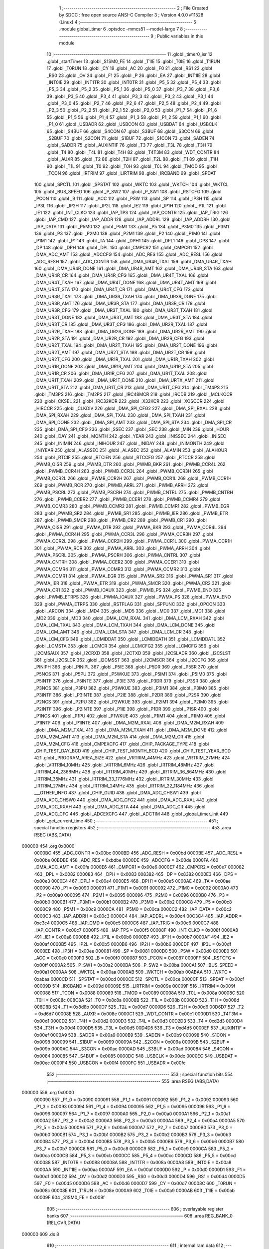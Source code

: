                                       1 ;--------------------------------------------------------
                                      2 ; File Created by SDCC : free open source ANSI-C Compiler
                                      3 ; Version 4.0.0 #11528 (Linux)
                                      4 ;--------------------------------------------------------
                                      5 	.module global_timer
                                      6 	.optsdcc -mmcs51 --model-large
                                      7 	
                                      8 ;--------------------------------------------------------
                                      9 ; Public variables in this module
                                     10 ;--------------------------------------------------------
                                     11 	.globl _timer0_isr
                                     12 	.globl _startTimer
                                     13 	.globl _S1SM0_FE
                                     14 	.globl _T1IE
                                     15 	.globl _T0IE
                                     16 	.globl _T1RUN
                                     17 	.globl _T0RUN
                                     18 	.globl _CY
                                     19 	.globl _AC
                                     20 	.globl _F0
                                     21 	.globl _RS1
                                     22 	.globl _RS0
                                     23 	.globl _OV
                                     24 	.globl _F1
                                     25 	.globl _P
                                     26 	.globl _EA
                                     27 	.globl _INT1IE
                                     28 	.globl _INT0IE
                                     29 	.globl _INT1TR
                                     30 	.globl _INT0TR
                                     31 	.globl _P5_5
                                     32 	.globl _P5_4
                                     33 	.globl _P5_3
                                     34 	.globl _P5_2
                                     35 	.globl _P5_1
                                     36 	.globl _P5_0
                                     37 	.globl _P3_7
                                     38 	.globl _P3_6
                                     39 	.globl _P3_5
                                     40 	.globl _P3_4
                                     41 	.globl _P3_3
                                     42 	.globl _P3_2
                                     43 	.globl _P3_1
                                     44 	.globl _P3_0
                                     45 	.globl _P2_7
                                     46 	.globl _P2_6
                                     47 	.globl _P2_5
                                     48 	.globl _P2_4
                                     49 	.globl _P2_3
                                     50 	.globl _P2_2
                                     51 	.globl _P2_1
                                     52 	.globl _P2_0
                                     53 	.globl _P1_7
                                     54 	.globl _P1_6
                                     55 	.globl _P1_5
                                     56 	.globl _P1_4
                                     57 	.globl _P1_3
                                     58 	.globl _P1_2
                                     59 	.globl _P1_1
                                     60 	.globl _P1_0
                                     61 	.globl _USBADR
                                     62 	.globl _USBCON
                                     63 	.globl _USBDAT
                                     64 	.globl _USBCLK
                                     65 	.globl _S4BUF
                                     66 	.globl _S4CON
                                     67 	.globl _S3BUF
                                     68 	.globl _S3CON
                                     69 	.globl _S2BUF
                                     70 	.globl _S2CON
                                     71 	.globl _S1BUF
                                     72 	.globl _S1CON
                                     73 	.globl _SADEN
                                     74 	.globl _SADDR
                                     75 	.globl _AUXINTIF
                                     76 	.globl _T3
                                     77 	.globl _T3L
                                     78 	.globl _T3H
                                     79 	.globl _T4
                                     80 	.globl _T4L
                                     81 	.globl _T4H
                                     82 	.globl _T4T3M
                                     83 	.globl _WDT_CONTR
                                     84 	.globl _AUXR
                                     85 	.globl _T2
                                     86 	.globl _T2H
                                     87 	.globl _T2L
                                     88 	.globl _T1
                                     89 	.globl _T1H
                                     90 	.globl _T1L
                                     91 	.globl _T0
                                     92 	.globl _T0H
                                     93 	.globl _T0L
                                     94 	.globl _TMOD
                                     95 	.globl _TCON
                                     96 	.globl _IRTRIM
                                     97 	.globl _LIRTRIM
                                     98 	.globl _IRCBAND
                                     99 	.globl _SPDAT
                                    100 	.globl _SPCTL
                                    101 	.globl _SPSTAT
                                    102 	.globl _WKTC
                                    103 	.globl _WKTCH
                                    104 	.globl _WKTCL
                                    105 	.globl _BUS_SPEED
                                    106 	.globl _P_SW2
                                    107 	.globl _P_SW1
                                    108 	.globl _RSTCFG
                                    109 	.globl _PCON
                                    110 	.globl _B
                                    111 	.globl _ACC
                                    112 	.globl _PSW
                                    113 	.globl _SP
                                    114 	.globl _IP3H
                                    115 	.globl _IP3L
                                    116 	.globl _IP2H
                                    117 	.globl _IP2L
                                    118 	.globl _IE2
                                    119 	.globl _IP1H
                                    120 	.globl _IP1L
                                    121 	.globl _IE1
                                    122 	.globl _INT_CLKO
                                    123 	.globl _IAP_TPS
                                    124 	.globl _IAP_CONTR
                                    125 	.globl _IAP_TRIG
                                    126 	.globl _IAP_CMD
                                    127 	.globl _IAP_ADDR
                                    128 	.globl _IAP_ADDRL
                                    129 	.globl _IAP_ADDRH
                                    130 	.globl _IAP_DATA
                                    131 	.globl _P5M0
                                    132 	.globl _P5M1
                                    133 	.globl _P5
                                    134 	.globl _P3M0
                                    135 	.globl _P3M1
                                    136 	.globl _P3
                                    137 	.globl _P2M0
                                    138 	.globl _P2M1
                                    139 	.globl _P2
                                    140 	.globl _P1M0
                                    141 	.globl _P1M1
                                    142 	.globl _P1
                                    143 	.globl _TA
                                    144 	.globl _DPH1
                                    145 	.globl _DPL1
                                    146 	.globl _DPS
                                    147 	.globl _DP
                                    148 	.globl _DPH
                                    149 	.globl _DPL
                                    150 	.globl _CMPCR2
                                    151 	.globl _CMPCR1
                                    152 	.globl _DMA_ADC_AMT
                                    153 	.globl _ADCCFG
                                    154 	.globl _ADC_RES
                                    155 	.globl _ADC_RESL
                                    156 	.globl _ADC_RESH
                                    157 	.globl _ADC_CONTR
                                    158 	.globl _DMA_UR4R_TXAL
                                    159 	.globl _DMA_UR4R_TXAH
                                    160 	.globl _DMA_UR4R_DONE
                                    161 	.globl _DMA_UR4R_AMT
                                    162 	.globl _DMA_UR4R_STA
                                    163 	.globl _DMA_UR4R_CR
                                    164 	.globl _DMA_UR4R_CFG
                                    165 	.globl _DMA_UR4T_TXAL
                                    166 	.globl _DMA_UR4T_TXAH
                                    167 	.globl _DMA_UR4T_DONE
                                    168 	.globl _DMA_UR4T_AMT
                                    169 	.globl _DMA_UR4T_STA
                                    170 	.globl _DMA_UR4T_CR
                                    171 	.globl _DMA_UR4T_CFG
                                    172 	.globl _DMA_UR3R_TXAL
                                    173 	.globl _DMA_UR3R_TXAH
                                    174 	.globl _DMA_UR3R_DONE
                                    175 	.globl _DMA_UR3R_AMT
                                    176 	.globl _DMA_UR3R_STA
                                    177 	.globl _DMA_UR3R_CR
                                    178 	.globl _DMA_UR3R_CFG
                                    179 	.globl _DMA_UR3T_TXAL
                                    180 	.globl _DMA_UR3T_TXAH
                                    181 	.globl _DMA_UR3T_DONE
                                    182 	.globl _DMA_UR3T_AMT
                                    183 	.globl _DMA_UR3T_STA
                                    184 	.globl _DMA_UR3T_CR
                                    185 	.globl _DMA_UR3T_CFG
                                    186 	.globl _DMA_UR2R_TXAL
                                    187 	.globl _DMA_UR2R_TXAH
                                    188 	.globl _DMA_UR2R_DONE
                                    189 	.globl _DMA_UR2R_AMT
                                    190 	.globl _DMA_UR2R_STA
                                    191 	.globl _DMA_UR2R_CR
                                    192 	.globl _DMA_UR2R_CFG
                                    193 	.globl _DMA_UR2T_TXAL
                                    194 	.globl _DMA_UR2T_TXAH
                                    195 	.globl _DMA_UR2T_DONE
                                    196 	.globl _DMA_UR2T_AMT
                                    197 	.globl _DMA_UR2T_STA
                                    198 	.globl _DMA_UR2T_CR
                                    199 	.globl _DMA_UR2T_CFG
                                    200 	.globl _DMA_UR1R_TXAL
                                    201 	.globl _DMA_UR1R_TXAH
                                    202 	.globl _DMA_UR1R_DONE
                                    203 	.globl _DMA_UR1R_AMT
                                    204 	.globl _DMA_UR1R_STA
                                    205 	.globl _DMA_UR1R_CR
                                    206 	.globl _DMA_UR1R_CFG
                                    207 	.globl _DMA_UR1T_TXAL
                                    208 	.globl _DMA_UR1T_TXAH
                                    209 	.globl _DMA_UR1T_DONE
                                    210 	.globl _DMA_URTX_AMT
                                    211 	.globl _DMA_UR1T_STA
                                    212 	.globl _DMA_UR1T_CR
                                    213 	.globl _DMA_UR1T_CFG
                                    214 	.globl _TM4PS
                                    215 	.globl _TM3PS
                                    216 	.globl _TM2PS
                                    217 	.globl _IRC48MCR
                                    218 	.globl _IRCDB
                                    219 	.globl _MCLKOCR
                                    220 	.globl _CKSEL
                                    221 	.globl _IRC32KCR
                                    222 	.globl _X32KCR
                                    223 	.globl _XOSCCR
                                    224 	.globl _HIRCCR
                                    225 	.globl _CLKDIV
                                    226 	.globl _DMA_SPI_CFG2
                                    227 	.globl _DMA_SPI_RXAL
                                    228 	.globl _DMA_SPI_RXAH
                                    229 	.globl _DMA_SPI_TXAL
                                    230 	.globl _DMA_SPI_TXAH
                                    231 	.globl _DMA_SPI_DONE
                                    232 	.globl _DMA_SPI_AMT
                                    233 	.globl _DMA_SPI_STA
                                    234 	.globl _DMA_SPI_CR
                                    235 	.globl _DMA_SPI_CFG
                                    236 	.globl _SSEC
                                    237 	.globl _SEC
                                    238 	.globl _MIN
                                    239 	.globl _HOUR
                                    240 	.globl _DAY
                                    241 	.globl _MONTH
                                    242 	.globl _YEAR
                                    243 	.globl _INISSEC
                                    244 	.globl _INISEC
                                    245 	.globl _INIMIN
                                    246 	.globl _INIHOUR
                                    247 	.globl _INIDAY
                                    248 	.globl _INIMONTH
                                    249 	.globl _INIYEAR
                                    250 	.globl _ALASSEC
                                    251 	.globl _ALASEC
                                    252 	.globl _ALAMIN
                                    253 	.globl _ALAHOUR
                                    254 	.globl _RTCIF
                                    255 	.globl _RTCIEN
                                    256 	.globl _RTCCFG
                                    257 	.globl _RTCCR
                                    258 	.globl _PWMB_OISR
                                    259 	.globl _PWMB_DTR
                                    260 	.globl _PWMB_BKR
                                    261 	.globl _PWMB_CCR4L
                                    262 	.globl _PWMB_CCR4H
                                    263 	.globl _PWMB_CCR3L
                                    264 	.globl _PWMB_CCR3H
                                    265 	.globl _PWMB_CCR2L
                                    266 	.globl _PWMB_CCR2H
                                    267 	.globl _PWMB_CCR1L
                                    268 	.globl _PWMB_CCR1H
                                    269 	.globl _PWMB_RCR
                                    270 	.globl _PWMB_ARRL
                                    271 	.globl _PWMB_ARRH
                                    272 	.globl _PWMB_PSCRL
                                    273 	.globl _PWMB_PSCRH
                                    274 	.globl _PWMB_CNTRL
                                    275 	.globl _PWMB_CNTRH
                                    276 	.globl _PWMB_CCER2
                                    277 	.globl _PWMB_CCER1
                                    278 	.globl _PWMB_CCMR4
                                    279 	.globl _PWMB_CCMR3
                                    280 	.globl _PWMB_CCMR2
                                    281 	.globl _PWMB_CCMR1
                                    282 	.globl _PWMB_EGR
                                    283 	.globl _PWMB_SR2
                                    284 	.globl _PWMB_SR1
                                    285 	.globl _PWMB_IER
                                    286 	.globl _PWMB_ETR
                                    287 	.globl _PWMB_SMCR
                                    288 	.globl _PWMB_CR2
                                    289 	.globl _PWMB_CR1
                                    290 	.globl _PWMA_OISR
                                    291 	.globl _PWMA_DTR
                                    292 	.globl _PWMA_BKR
                                    293 	.globl _PWMA_CCR4L
                                    294 	.globl _PWMA_CCR4H
                                    295 	.globl _PWMA_CCR3L
                                    296 	.globl _PWMA_CCR3H
                                    297 	.globl _PWMA_CCR2L
                                    298 	.globl _PWMA_CCR2H
                                    299 	.globl _PWMA_CCR1L
                                    300 	.globl _PWMA_CCR1H
                                    301 	.globl _PWMA_RCR
                                    302 	.globl _PWMA_ARRL
                                    303 	.globl _PWMA_ARRH
                                    304 	.globl _PWMA_PSCRL
                                    305 	.globl _PWMA_PSCRH
                                    306 	.globl _PWMA_CNTRL
                                    307 	.globl _PWMA_CNTRH
                                    308 	.globl _PWMA_CCER2
                                    309 	.globl _PWMA_CCER1
                                    310 	.globl _PWMA_CCMR4
                                    311 	.globl _PWMA_CCMR3
                                    312 	.globl _PWMA_CCMR2
                                    313 	.globl _PWMA_CCMR1
                                    314 	.globl _PWMA_EGR
                                    315 	.globl _PWMA_SR2
                                    316 	.globl _PWMA_SR1
                                    317 	.globl _PWMA_IER
                                    318 	.globl _PWMA_ETR
                                    319 	.globl _PWMA_SMCR
                                    320 	.globl _PWMA_CR2
                                    321 	.globl _PWMA_CR1
                                    322 	.globl _PWMB_IOAUX
                                    323 	.globl _PWMB_PS
                                    324 	.globl _PWMB_ENO
                                    325 	.globl _PWMB_ETRPS
                                    326 	.globl _PWMA_IOAUX
                                    327 	.globl _PWMA_PS
                                    328 	.globl _PWMA_ENO
                                    329 	.globl _PWMA_ETRPS
                                    330 	.globl _RSTFLAG
                                    331 	.globl _SPFUNC
                                    332 	.globl _OPCON
                                    333 	.globl _ARCON
                                    334 	.globl _MD4
                                    335 	.globl _MD5
                                    336 	.globl _MD0
                                    337 	.globl _MD1
                                    338 	.globl _MD2
                                    339 	.globl _MD3
                                    340 	.globl _DMA_LCM_RXAL
                                    341 	.globl _DMA_LCM_RXAH
                                    342 	.globl _DMA_LCM_TXAL
                                    343 	.globl _DMA_LCM_TXAH
                                    344 	.globl _DMA_LCM_DONE
                                    345 	.globl _DMA_LCM_AMT
                                    346 	.globl _DMA_LCM_STA
                                    347 	.globl _DMA_LCM_CR
                                    348 	.globl _DMA_LCM_CFG
                                    349 	.globl _LCMIDDAT
                                    350 	.globl _LCMIDDATH
                                    351 	.globl _LCMIDDATL
                                    352 	.globl _LCMSTA
                                    353 	.globl _LCMCR
                                    354 	.globl _LCMCFG2
                                    355 	.globl _LCMCFG
                                    356 	.globl _I2CMSAUX
                                    357 	.globl _I2CRXD
                                    358 	.globl _I2CTXD
                                    359 	.globl _I2CSLADR
                                    360 	.globl _I2CSLST
                                    361 	.globl _I2CSLCR
                                    362 	.globl _I2CMSST
                                    363 	.globl _I2CMSCR
                                    364 	.globl _I2CCFG
                                    365 	.globl _PINIPH
                                    366 	.globl _PINIPL
                                    367 	.globl _P5IE
                                    368 	.globl _P5DR
                                    369 	.globl _P5SR
                                    370 	.globl _P5NCS
                                    371 	.globl _P5PU
                                    372 	.globl _P5WKUE
                                    373 	.globl _P5IM1
                                    374 	.globl _P5IM0
                                    375 	.globl _P5INTF
                                    376 	.globl _P5INTE
                                    377 	.globl _P3IE
                                    378 	.globl _P3DR
                                    379 	.globl _P3SR
                                    380 	.globl _P3NCS
                                    381 	.globl _P3PU
                                    382 	.globl _P3WKUE
                                    383 	.globl _P3IM1
                                    384 	.globl _P3IM0
                                    385 	.globl _P3INTF
                                    386 	.globl _P3INTE
                                    387 	.globl _P2IE
                                    388 	.globl _P2DR
                                    389 	.globl _P2SR
                                    390 	.globl _P2NCS
                                    391 	.globl _P2PU
                                    392 	.globl _P2WKUE
                                    393 	.globl _P2IM1
                                    394 	.globl _P2IM0
                                    395 	.globl _P2INTF
                                    396 	.globl _P2INTE
                                    397 	.globl _P1IE
                                    398 	.globl _P1DR
                                    399 	.globl _P1SR
                                    400 	.globl _P1NCS
                                    401 	.globl _P1PU
                                    402 	.globl _P1WKUE
                                    403 	.globl _P1IM1
                                    404 	.globl _P1IM0
                                    405 	.globl _P1INTF
                                    406 	.globl _P1INTE
                                    407 	.globl _DMA_M2M_RXAL
                                    408 	.globl _DMA_M2M_RXAH
                                    409 	.globl _DMA_M2M_TXAL
                                    410 	.globl _DMA_M2M_TXAH
                                    411 	.globl _DMA_M2M_DONE
                                    412 	.globl _DMA_M2M_AMT
                                    413 	.globl _DMA_M2M_STA
                                    414 	.globl _DMA_M2M_CR
                                    415 	.globl _DMA_M2M_CFG
                                    416 	.globl _CMPEXCFG
                                    417 	.globl _CHIP_PACKAGE_TYPE
                                    418 	.globl _CHIP_TEST_DAY_BCD
                                    419 	.globl _CHIP_TEST_MONTH_BCD
                                    420 	.globl _CHIP_TEST_YEAR_BCD
                                    421 	.globl _PROGRAM_AREA_SIZE
                                    422 	.globl _VRTRIM_44MHz
                                    423 	.globl _VRTRIM_27MHz
                                    424 	.globl _VRTRIM_10MHz
                                    425 	.globl _VRTRIM_6MHz
                                    426 	.globl _IRTRIM_48MHz
                                    427 	.globl _IRTRIM_44_2368MHz
                                    428 	.globl _IRTRIM_40MHz
                                    429 	.globl _IRTRIM_36_864MHz
                                    430 	.globl _IRTRIM_35MHz
                                    431 	.globl _IRTRIM_33_1776MHz
                                    432 	.globl _IRTRIM_30MHz
                                    433 	.globl _IRTRIM_27MHz
                                    434 	.globl _IRTRIM_24MHz
                                    435 	.globl _IRTRIM_22_1184MHz
                                    436 	.globl ___OTHER_INFO
                                    437 	.globl _CHIP_GUID
                                    438 	.globl _DMA_ADC_CHSW1
                                    439 	.globl _DMA_ADC_CHSW0
                                    440 	.globl _DMA_ADC_CFG2
                                    441 	.globl _DMA_ADC_RXAL
                                    442 	.globl _DMA_ADC_RXAH
                                    443 	.globl _DMA_ADC_STA
                                    444 	.globl _DMA_ADC_CR
                                    445 	.globl _DMA_ADC_CFG
                                    446 	.globl _ADCEXCFG
                                    447 	.globl _ADCTIM
                                    448 	.globl _global_timer_init
                                    449 	.globl _get_current_time
                                    450 ;--------------------------------------------------------
                                    451 ; special function registers
                                    452 ;--------------------------------------------------------
                                    453 	.area RSEG    (ABS,DATA)
      000000                        454 	.org 0x0000
                           0000BC   455 _ADC_CONTR	=	0x00bc
                           0000BD   456 _ADC_RESH	=	0x00bd
                           0000BE   457 _ADC_RESL	=	0x00be
                           00BDBE   458 _ADC_RES	=	0xbdbe
                           0000DE   459 _ADCCFG	=	0x00de
                           0000FA   460 _DMA_ADC_AMT	=	0x00fa
                           0000E6   461 _CMPCR1	=	0x00e6
                           0000E7   462 _CMPCR2	=	0x00e7
                           000082   463 _DPL	=	0x0082
                           000083   464 _DPH	=	0x0083
                           008382   465 _DP	=	0x8382
                           0000E3   466 _DPS	=	0x00e3
                           0000E4   467 _DPL1	=	0x00e4
                           0000E5   468 _DPH1	=	0x00e5
                           0000AE   469 _TA	=	0x00ae
                           000090   470 _P1	=	0x0090
                           000091   471 _P1M1	=	0x0091
                           000092   472 _P1M0	=	0x0092
                           0000A0   473 _P2	=	0x00a0
                           000095   474 _P2M1	=	0x0095
                           000096   475 _P2M0	=	0x0096
                           0000B0   476 _P3	=	0x00b0
                           0000B1   477 _P3M1	=	0x00b1
                           0000B2   478 _P3M0	=	0x00b2
                           0000C8   479 _P5	=	0x00c8
                           0000C9   480 _P5M1	=	0x00c9
                           0000CA   481 _P5M0	=	0x00ca
                           0000C2   482 _IAP_DATA	=	0x00c2
                           0000C3   483 _IAP_ADDRH	=	0x00c3
                           0000C4   484 _IAP_ADDRL	=	0x00c4
                           00C3C4   485 _IAP_ADDR	=	0xc3c4
                           0000C5   486 _IAP_CMD	=	0x00c5
                           0000C6   487 _IAP_TRIG	=	0x00c6
                           0000C7   488 _IAP_CONTR	=	0x00c7
                           0000F5   489 _IAP_TPS	=	0x00f5
                           00008F   490 _INT_CLKO	=	0x008f
                           0000A8   491 _IE1	=	0x00a8
                           0000B8   492 _IP1L	=	0x00b8
                           0000B7   493 _IP1H	=	0x00b7
                           0000AF   494 _IE2	=	0x00af
                           0000B5   495 _IP2L	=	0x00b5
                           0000B6   496 _IP2H	=	0x00b6
                           0000DF   497 _IP3L	=	0x00df
                           0000EE   498 _IP3H	=	0x00ee
                           000081   499 _SP	=	0x0081
                           0000D0   500 _PSW	=	0x00d0
                           0000E0   501 _ACC	=	0x00e0
                           0000F0   502 _B	=	0x00f0
                           000087   503 _PCON	=	0x0087
                           0000FF   504 _RSTCFG	=	0x00ff
                           0000A2   505 _P_SW1	=	0x00a2
                           0000BA   506 _P_SW2	=	0x00ba
                           0000A1   507 _BUS_SPEED	=	0x00a1
                           0000AA   508 _WKTCL	=	0x00aa
                           0000AB   509 _WKTCH	=	0x00ab
                           00ABAA   510 _WKTC	=	0xabaa
                           0000CD   511 _SPSTAT	=	0x00cd
                           0000CE   512 _SPCTL	=	0x00ce
                           0000CF   513 _SPDAT	=	0x00cf
                           00009D   514 _IRCBAND	=	0x009d
                           00009E   515 _LIRTRIM	=	0x009e
                           00009F   516 _IRTRIM	=	0x009f
                           000088   517 _TCON	=	0x0088
                           000089   518 _TMOD	=	0x0089
                           00008A   519 _T0L	=	0x008a
                           00008C   520 _T0H	=	0x008c
                           008C8A   521 _T0	=	0x8c8a
                           00008B   522 _T1L	=	0x008b
                           00008D   523 _T1H	=	0x008d
                           008D8B   524 _T1	=	0x8d8b
                           0000D7   525 _T2L	=	0x00d7
                           0000D6   526 _T2H	=	0x00d6
                           00D6D7   527 _T2	=	0xd6d7
                           00008E   528 _AUXR	=	0x008e
                           0000C1   529 _WDT_CONTR	=	0x00c1
                           0000D1   530 _T4T3M	=	0x00d1
                           0000D2   531 _T4H	=	0x00d2
                           0000D3   532 _T4L	=	0x00d3
                           00D2D3   533 _T4	=	0xd2d3
                           0000D4   534 _T3H	=	0x00d4
                           0000D5   535 _T3L	=	0x00d5
                           00D4D5   536 _T3	=	0xd4d5
                           0000EF   537 _AUXINTIF	=	0x00ef
                           0000A9   538 _SADDR	=	0x00a9
                           0000B9   539 _SADEN	=	0x00b9
                           000098   540 _S1CON	=	0x0098
                           000099   541 _S1BUF	=	0x0099
                           00009A   542 _S2CON	=	0x009a
                           00009B   543 _S2BUF	=	0x009b
                           0000AC   544 _S3CON	=	0x00ac
                           0000AD   545 _S3BUF	=	0x00ad
                           000084   546 _S4CON	=	0x0084
                           000085   547 _S4BUF	=	0x0085
                           0000DC   548 _USBCLK	=	0x00dc
                           0000EC   549 _USBDAT	=	0x00ec
                           0000F4   550 _USBCON	=	0x00f4
                           0000FC   551 _USBADR	=	0x00fc
                                    552 ;--------------------------------------------------------
                                    553 ; special function bits
                                    554 ;--------------------------------------------------------
                                    555 	.area RSEG    (ABS,DATA)
      000000                        556 	.org 0x0000
                           000090   557 _P1_0	=	0x0090
                           000091   558 _P1_1	=	0x0091
                           000092   559 _P1_2	=	0x0092
                           000093   560 _P1_3	=	0x0093
                           000094   561 _P1_4	=	0x0094
                           000095   562 _P1_5	=	0x0095
                           000096   563 _P1_6	=	0x0096
                           000097   564 _P1_7	=	0x0097
                           0000A0   565 _P2_0	=	0x00a0
                           0000A1   566 _P2_1	=	0x00a1
                           0000A2   567 _P2_2	=	0x00a2
                           0000A3   568 _P2_3	=	0x00a3
                           0000A4   569 _P2_4	=	0x00a4
                           0000A5   570 _P2_5	=	0x00a5
                           0000A6   571 _P2_6	=	0x00a6
                           0000A7   572 _P2_7	=	0x00a7
                           0000B0   573 _P3_0	=	0x00b0
                           0000B1   574 _P3_1	=	0x00b1
                           0000B2   575 _P3_2	=	0x00b2
                           0000B3   576 _P3_3	=	0x00b3
                           0000B4   577 _P3_4	=	0x00b4
                           0000B5   578 _P3_5	=	0x00b5
                           0000B6   579 _P3_6	=	0x00b6
                           0000B7   580 _P3_7	=	0x00b7
                           0000C8   581 _P5_0	=	0x00c8
                           0000C9   582 _P5_1	=	0x00c9
                           0000CA   583 _P5_2	=	0x00ca
                           0000CB   584 _P5_3	=	0x00cb
                           0000CC   585 _P5_4	=	0x00cc
                           0000CD   586 _P5_5	=	0x00cd
                           000088   587 _INT0TR	=	0x0088
                           00008A   588 _INT1TR	=	0x008a
                           0000A8   589 _INT0IE	=	0x00a8
                           0000AA   590 _INT1IE	=	0x00aa
                           0000AF   591 _EA	=	0x00af
                           0000D0   592 _P	=	0x00d0
                           0000D1   593 _F1	=	0x00d1
                           0000D2   594 _OV	=	0x00d2
                           0000D3   595 _RS0	=	0x00d3
                           0000D4   596 _RS1	=	0x00d4
                           0000D5   597 _F0	=	0x00d5
                           0000D6   598 _AC	=	0x00d6
                           0000D7   599 _CY	=	0x00d7
                           00008C   600 _T0RUN	=	0x008c
                           00008E   601 _T1RUN	=	0x008e
                           0000A9   602 _T0IE	=	0x00a9
                           0000AB   603 _T1IE	=	0x00ab
                           00009F   604 _S1SM0_FE	=	0x009f
                                    605 ;--------------------------------------------------------
                                    606 ; overlayable register banks
                                    607 ;--------------------------------------------------------
                                    608 	.area REG_BANK_0	(REL,OVR,DATA)
      000000                        609 	.ds 8
                                    610 ;--------------------------------------------------------
                                    611 ; internal ram data
                                    612 ;--------------------------------------------------------
                                    613 	.area DSEG    (DATA)
                                    614 ;--------------------------------------------------------
                                    615 ; overlayable items in internal ram 
                                    616 ;--------------------------------------------------------
                                    617 ;--------------------------------------------------------
                                    618 ; indirectly addressable internal ram data
                                    619 ;--------------------------------------------------------
                                    620 	.area ISEG    (DATA)
                                    621 ;--------------------------------------------------------
                                    622 ; absolute internal ram data
                                    623 ;--------------------------------------------------------
                                    624 	.area IABS    (ABS,DATA)
                                    625 	.area IABS    (ABS,DATA)
                                    626 ;--------------------------------------------------------
                                    627 ; bit data
                                    628 ;--------------------------------------------------------
                                    629 	.area BSEG    (BIT)
                                    630 ;--------------------------------------------------------
                                    631 ; paged external ram data
                                    632 ;--------------------------------------------------------
                                    633 	.area PSEG    (PAG,XDATA)
                                    634 ;--------------------------------------------------------
                                    635 ; external ram data
                                    636 ;--------------------------------------------------------
                                    637 	.area XSEG    (XDATA)
                           00FEA8   638 _ADCTIM	=	0xfea8
                           00FEAD   639 _ADCEXCFG	=	0xfead
                           00FA10   640 _DMA_ADC_CFG	=	0xfa10
                           00FA11   641 _DMA_ADC_CR	=	0xfa11
                           00FA12   642 _DMA_ADC_STA	=	0xfa12
                           00FA17   643 _DMA_ADC_RXAH	=	0xfa17
                           00FA18   644 _DMA_ADC_RXAL	=	0xfa18
                           00FA19   645 _DMA_ADC_CFG2	=	0xfa19
                           00FA1A   646 _DMA_ADC_CHSW0	=	0xfa1a
                           00FA1B   647 _DMA_ADC_CHSW1	=	0xfa1b
                           00FDE0   648 _CHIP_GUID	=	0xfde0
                           00FDE7   649 ___OTHER_INFO	=	0xfde7
                           00FDEB   650 _IRTRIM_22_1184MHz	=	0xfdeb
                           00FDEC   651 _IRTRIM_24MHz	=	0xfdec
                           00FDED   652 _IRTRIM_27MHz	=	0xfded
                           00FDEE   653 _IRTRIM_30MHz	=	0xfdee
                           00FDEF   654 _IRTRIM_33_1776MHz	=	0xfdef
                           00FDF0   655 _IRTRIM_35MHz	=	0xfdf0
                           00FDF1   656 _IRTRIM_36_864MHz	=	0xfdf1
                           00FDF2   657 _IRTRIM_40MHz	=	0xfdf2
                           00FDF3   658 _IRTRIM_44_2368MHz	=	0xfdf3
                           00FDF4   659 _IRTRIM_48MHz	=	0xfdf4
                           00FDF5   660 _VRTRIM_6MHz	=	0xfdf5
                           00FDF6   661 _VRTRIM_10MHz	=	0xfdf6
                           00FDF7   662 _VRTRIM_27MHz	=	0xfdf7
                           00FDF8   663 _VRTRIM_44MHz	=	0xfdf8
                           00FDF9   664 _PROGRAM_AREA_SIZE	=	0xfdf9
                           00FDFB   665 _CHIP_TEST_YEAR_BCD	=	0xfdfb
                           00FDFC   666 _CHIP_TEST_MONTH_BCD	=	0xfdfc
                           00FDFD   667 _CHIP_TEST_DAY_BCD	=	0xfdfd
                           00FDFE   668 _CHIP_PACKAGE_TYPE	=	0xfdfe
                           00FEAE   669 _CMPEXCFG	=	0xfeae
                           00FA00   670 _DMA_M2M_CFG	=	0xfa00
                           00FA01   671 _DMA_M2M_CR	=	0xfa01
                           00FA02   672 _DMA_M2M_STA	=	0xfa02
                           00FA03   673 _DMA_M2M_AMT	=	0xfa03
                           00FA04   674 _DMA_M2M_DONE	=	0xfa04
                           00FA05   675 _DMA_M2M_TXAH	=	0xfa05
                           00FA06   676 _DMA_M2M_TXAL	=	0xfa06
                           00FA07   677 _DMA_M2M_RXAH	=	0xfa07
                           00FA08   678 _DMA_M2M_RXAL	=	0xfa08
                           00FD01   679 _P1INTE	=	0xfd01
                           00FD11   680 _P1INTF	=	0xfd11
                           00FD21   681 _P1IM0	=	0xfd21
                           00FD31   682 _P1IM1	=	0xfd31
                           00FD41   683 _P1WKUE	=	0xfd41
                           00FE11   684 _P1PU	=	0xfe11
                           00FE19   685 _P1NCS	=	0xfe19
                           00FE21   686 _P1SR	=	0xfe21
                           00FE29   687 _P1DR	=	0xfe29
                           00FE31   688 _P1IE	=	0xfe31
                           00FD02   689 _P2INTE	=	0xfd02
                           00FD12   690 _P2INTF	=	0xfd12
                           00FD22   691 _P2IM0	=	0xfd22
                           00FD32   692 _P2IM1	=	0xfd32
                           00FD42   693 _P2WKUE	=	0xfd42
                           00FE12   694 _P2PU	=	0xfe12
                           00FE1A   695 _P2NCS	=	0xfe1a
                           00FE22   696 _P2SR	=	0xfe22
                           00FE2A   697 _P2DR	=	0xfe2a
                           00FE32   698 _P2IE	=	0xfe32
                           00FD03   699 _P3INTE	=	0xfd03
                           00FD13   700 _P3INTF	=	0xfd13
                           00FD23   701 _P3IM0	=	0xfd23
                           00FD33   702 _P3IM1	=	0xfd33
                           00FD43   703 _P3WKUE	=	0xfd43
                           00FE13   704 _P3PU	=	0xfe13
                           00FE1B   705 _P3NCS	=	0xfe1b
                           00FE23   706 _P3SR	=	0xfe23
                           00FE2B   707 _P3DR	=	0xfe2b
                           00FE33   708 _P3IE	=	0xfe33
                           00FD05   709 _P5INTE	=	0xfd05
                           00FD15   710 _P5INTF	=	0xfd15
                           00FD25   711 _P5IM0	=	0xfd25
                           00FD35   712 _P5IM1	=	0xfd35
                           00FD45   713 _P5WKUE	=	0xfd45
                           00FE15   714 _P5PU	=	0xfe15
                           00FE1D   715 _P5NCS	=	0xfe1d
                           00FE25   716 _P5SR	=	0xfe25
                           00FE2D   717 _P5DR	=	0xfe2d
                           00FE35   718 _P5IE	=	0xfe35
                           00FD60   719 _PINIPL	=	0xfd60
                           00FD61   720 _PINIPH	=	0xfd61
                           00FE80   721 _I2CCFG	=	0xfe80
                           00FE81   722 _I2CMSCR	=	0xfe81
                           00FE82   723 _I2CMSST	=	0xfe82
                           00FE83   724 _I2CSLCR	=	0xfe83
                           00FE84   725 _I2CSLST	=	0xfe84
                           00FE85   726 _I2CSLADR	=	0xfe85
                           00FE86   727 _I2CTXD	=	0xfe86
                           00FE87   728 _I2CRXD	=	0xfe87
                           00FE88   729 _I2CMSAUX	=	0xfe88
                           00FE50   730 _LCMCFG	=	0xfe50
                           00FE51   731 _LCMCFG2	=	0xfe51
                           00FE52   732 _LCMCR	=	0xfe52
                           00FE53   733 _LCMSTA	=	0xfe53
                           00FE54   734 _LCMIDDATL	=	0xfe54
                           00FE55   735 _LCMIDDATH	=	0xfe55
                           00FE54   736 _LCMIDDAT	=	0xfe54
                           00FA70   737 _DMA_LCM_CFG	=	0xfa70
                           00FA71   738 _DMA_LCM_CR	=	0xfa71
                           00FA72   739 _DMA_LCM_STA	=	0xfa72
                           00FA73   740 _DMA_LCM_AMT	=	0xfa73
                           00FA74   741 _DMA_LCM_DONE	=	0xfa74
                           00FA75   742 _DMA_LCM_TXAH	=	0xfa75
                           00FA76   743 _DMA_LCM_TXAL	=	0xfa76
                           00FA77   744 _DMA_LCM_RXAH	=	0xfa77
                           00FA78   745 _DMA_LCM_RXAL	=	0xfa78
                           00FCF0   746 _MD3	=	0xfcf0
                           00FCF1   747 _MD2	=	0xfcf1
                           00FCF2   748 _MD1	=	0xfcf2
                           00FCF3   749 _MD0	=	0xfcf3
                           00FCF4   750 _MD5	=	0xfcf4
                           00FCF5   751 _MD4	=	0xfcf5
                           00FCF6   752 _ARCON	=	0xfcf6
                           00FCF7   753 _OPCON	=	0xfcf7
                           00FE08   754 _SPFUNC	=	0xfe08
                           00FE09   755 _RSTFLAG	=	0xfe09
                           00FEB0   756 _PWMA_ETRPS	=	0xfeb0
                           00FEB1   757 _PWMA_ENO	=	0xfeb1
                           00FEB2   758 _PWMA_PS	=	0xfeb2
                           00FEB3   759 _PWMA_IOAUX	=	0xfeb3
                           00FEB4   760 _PWMB_ETRPS	=	0xfeb4
                           00FEB5   761 _PWMB_ENO	=	0xfeb5
                           00FEB6   762 _PWMB_PS	=	0xfeb6
                           00FEB7   763 _PWMB_IOAUX	=	0xfeb7
                           00FEC0   764 _PWMA_CR1	=	0xfec0
                           00FEC1   765 _PWMA_CR2	=	0xfec1
                           00FEC2   766 _PWMA_SMCR	=	0xfec2
                           00FEC3   767 _PWMA_ETR	=	0xfec3
                           00FEC4   768 _PWMA_IER	=	0xfec4
                           00FEC5   769 _PWMA_SR1	=	0xfec5
                           00FEC6   770 _PWMA_SR2	=	0xfec6
                           00FEC7   771 _PWMA_EGR	=	0xfec7
                           00FEC8   772 _PWMA_CCMR1	=	0xfec8
                           00FEC9   773 _PWMA_CCMR2	=	0xfec9
                           00FECA   774 _PWMA_CCMR3	=	0xfeca
                           00FECB   775 _PWMA_CCMR4	=	0xfecb
                           00FECC   776 _PWMA_CCER1	=	0xfecc
                           00FECD   777 _PWMA_CCER2	=	0xfecd
                           00FECE   778 _PWMA_CNTRH	=	0xfece
                           00FECF   779 _PWMA_CNTRL	=	0xfecf
                           00FED0   780 _PWMA_PSCRH	=	0xfed0
                           00FED1   781 _PWMA_PSCRL	=	0xfed1
                           00FED2   782 _PWMA_ARRH	=	0xfed2
                           00FED3   783 _PWMA_ARRL	=	0xfed3
                           00FED4   784 _PWMA_RCR	=	0xfed4
                           00FED5   785 _PWMA_CCR1H	=	0xfed5
                           00FED6   786 _PWMA_CCR1L	=	0xfed6
                           00FED7   787 _PWMA_CCR2H	=	0xfed7
                           00FED8   788 _PWMA_CCR2L	=	0xfed8
                           00FED9   789 _PWMA_CCR3H	=	0xfed9
                           00FEDA   790 _PWMA_CCR3L	=	0xfeda
                           00FEDB   791 _PWMA_CCR4H	=	0xfedb
                           00FEDC   792 _PWMA_CCR4L	=	0xfedc
                           00FEDD   793 _PWMA_BKR	=	0xfedd
                           00FEDE   794 _PWMA_DTR	=	0xfede
                           00FEDF   795 _PWMA_OISR	=	0xfedf
                           00FEE0   796 _PWMB_CR1	=	0xfee0
                           00FEE1   797 _PWMB_CR2	=	0xfee1
                           00FEE2   798 _PWMB_SMCR	=	0xfee2
                           00FEE3   799 _PWMB_ETR	=	0xfee3
                           00FEE4   800 _PWMB_IER	=	0xfee4
                           00FEE5   801 _PWMB_SR1	=	0xfee5
                           00FEE6   802 _PWMB_SR2	=	0xfee6
                           00FEE7   803 _PWMB_EGR	=	0xfee7
                           00FEE8   804 _PWMB_CCMR1	=	0xfee8
                           00FEE9   805 _PWMB_CCMR2	=	0xfee9
                           00FEEA   806 _PWMB_CCMR3	=	0xfeea
                           00FEEB   807 _PWMB_CCMR4	=	0xfeeb
                           00FEEC   808 _PWMB_CCER1	=	0xfeec
                           00FEED   809 _PWMB_CCER2	=	0xfeed
                           00FEEE   810 _PWMB_CNTRH	=	0xfeee
                           00FEEF   811 _PWMB_CNTRL	=	0xfeef
                           00FEF0   812 _PWMB_PSCRH	=	0xfef0
                           00FEF1   813 _PWMB_PSCRL	=	0xfef1
                           00FEF2   814 _PWMB_ARRH	=	0xfef2
                           00FEF3   815 _PWMB_ARRL	=	0xfef3
                           00FEF4   816 _PWMB_RCR	=	0xfef4
                           00FEF5   817 _PWMB_CCR1H	=	0xfef5
                           00FEF6   818 _PWMB_CCR1L	=	0xfef6
                           00FEF7   819 _PWMB_CCR2H	=	0xfef7
                           00FEF8   820 _PWMB_CCR2L	=	0xfef8
                           00FEF9   821 _PWMB_CCR3H	=	0xfef9
                           00FEFA   822 _PWMB_CCR3L	=	0xfefa
                           00FEFB   823 _PWMB_CCR4H	=	0xfefb
                           00FEFC   824 _PWMB_CCR4L	=	0xfefc
                           00FEFD   825 _PWMB_BKR	=	0xfefd
                           00FEFE   826 _PWMB_DTR	=	0xfefe
                           00FEFF   827 _PWMB_OISR	=	0xfeff
                           00FE60   828 _RTCCR	=	0xfe60
                           00FE61   829 _RTCCFG	=	0xfe61
                           00FE62   830 _RTCIEN	=	0xfe62
                           00FE63   831 _RTCIF	=	0xfe63
                           00FE64   832 _ALAHOUR	=	0xfe64
                           00FE65   833 _ALAMIN	=	0xfe65
                           00FE66   834 _ALASEC	=	0xfe66
                           00FE67   835 _ALASSEC	=	0xfe67
                           00FE68   836 _INIYEAR	=	0xfe68
                           00FE69   837 _INIMONTH	=	0xfe69
                           00FE6A   838 _INIDAY	=	0xfe6a
                           00FE6B   839 _INIHOUR	=	0xfe6b
                           00FE6C   840 _INIMIN	=	0xfe6c
                           00FE6D   841 _INISEC	=	0xfe6d
                           00FE6E   842 _INISSEC	=	0xfe6e
                           00FE70   843 _YEAR	=	0xfe70
                           00FE71   844 _MONTH	=	0xfe71
                           00FE72   845 _DAY	=	0xfe72
                           00FE73   846 _HOUR	=	0xfe73
                           00FE74   847 _MIN	=	0xfe74
                           00FE75   848 _SEC	=	0xfe75
                           00FE76   849 _SSEC	=	0xfe76
                           00FA20   850 _DMA_SPI_CFG	=	0xfa20
                           00FA21   851 _DMA_SPI_CR	=	0xfa21
                           00FA22   852 _DMA_SPI_STA	=	0xfa22
                           00FA23   853 _DMA_SPI_AMT	=	0xfa23
                           00FA24   854 _DMA_SPI_DONE	=	0xfa24
                           00FA25   855 _DMA_SPI_TXAH	=	0xfa25
                           00FA26   856 _DMA_SPI_TXAL	=	0xfa26
                           00FA27   857 _DMA_SPI_RXAH	=	0xfa27
                           00FA28   858 _DMA_SPI_RXAL	=	0xfa28
                           00FA29   859 _DMA_SPI_CFG2	=	0xfa29
                           00FE01   860 _CLKDIV	=	0xfe01
                           00FE02   861 _HIRCCR	=	0xfe02
                           00FE03   862 _XOSCCR	=	0xfe03
                           00FE08   863 _X32KCR	=	0xfe08
                           00FE04   864 _IRC32KCR	=	0xfe04
                           00FE00   865 _CKSEL	=	0xfe00
                           00FE05   866 _MCLKOCR	=	0xfe05
                           00FE06   867 _IRCDB	=	0xfe06
                           00FE07   868 _IRC48MCR	=	0xfe07
                           00FEA2   869 _TM2PS	=	0xfea2
                           00FEA3   870 _TM3PS	=	0xfea3
                           00FEA4   871 _TM4PS	=	0xfea4
                           00FA30   872 _DMA_UR1T_CFG	=	0xfa30
                           00FA31   873 _DMA_UR1T_CR	=	0xfa31
                           00FA32   874 _DMA_UR1T_STA	=	0xfa32
                           00FA33   875 _DMA_URTX_AMT	=	0xfa33
                           00FA34   876 _DMA_UR1T_DONE	=	0xfa34
                           00FA35   877 _DMA_UR1T_TXAH	=	0xfa35
                           00FA36   878 _DMA_UR1T_TXAL	=	0xfa36
                           00FA38   879 _DMA_UR1R_CFG	=	0xfa38
                           00FA39   880 _DMA_UR1R_CR	=	0xfa39
                           00FA3A   881 _DMA_UR1R_STA	=	0xfa3a
                           00FA3B   882 _DMA_UR1R_AMT	=	0xfa3b
                           00FA3C   883 _DMA_UR1R_DONE	=	0xfa3c
                           00FA3D   884 _DMA_UR1R_TXAH	=	0xfa3d
                           00FA3E   885 _DMA_UR1R_TXAL	=	0xfa3e
                           00FA30   886 _DMA_UR2T_CFG	=	0xfa30
                           00FA31   887 _DMA_UR2T_CR	=	0xfa31
                           00FA32   888 _DMA_UR2T_STA	=	0xfa32
                           00FA33   889 _DMA_UR2T_AMT	=	0xfa33
                           00FA34   890 _DMA_UR2T_DONE	=	0xfa34
                           00FA35   891 _DMA_UR2T_TXAH	=	0xfa35
                           00FA36   892 _DMA_UR2T_TXAL	=	0xfa36
                           00FA38   893 _DMA_UR2R_CFG	=	0xfa38
                           00FA39   894 _DMA_UR2R_CR	=	0xfa39
                           00FA3A   895 _DMA_UR2R_STA	=	0xfa3a
                           00FA3B   896 _DMA_UR2R_AMT	=	0xfa3b
                           00FA3C   897 _DMA_UR2R_DONE	=	0xfa3c
                           00FA3D   898 _DMA_UR2R_TXAH	=	0xfa3d
                           00FA3E   899 _DMA_UR2R_TXAL	=	0xfa3e
                           00FA30   900 _DMA_UR3T_CFG	=	0xfa30
                           00FA31   901 _DMA_UR3T_CR	=	0xfa31
                           00FA32   902 _DMA_UR3T_STA	=	0xfa32
                           00FA33   903 _DMA_UR3T_AMT	=	0xfa33
                           00FA34   904 _DMA_UR3T_DONE	=	0xfa34
                           00FA35   905 _DMA_UR3T_TXAH	=	0xfa35
                           00FA36   906 _DMA_UR3T_TXAL	=	0xfa36
                           00FA38   907 _DMA_UR3R_CFG	=	0xfa38
                           00FA39   908 _DMA_UR3R_CR	=	0xfa39
                           00FA3A   909 _DMA_UR3R_STA	=	0xfa3a
                           00FA3B   910 _DMA_UR3R_AMT	=	0xfa3b
                           00FA3C   911 _DMA_UR3R_DONE	=	0xfa3c
                           00FA3D   912 _DMA_UR3R_TXAH	=	0xfa3d
                           00FA3E   913 _DMA_UR3R_TXAL	=	0xfa3e
                           00FA30   914 _DMA_UR4T_CFG	=	0xfa30
                           00FA31   915 _DMA_UR4T_CR	=	0xfa31
                           00FA32   916 _DMA_UR4T_STA	=	0xfa32
                           00FA33   917 _DMA_UR4T_AMT	=	0xfa33
                           00FA34   918 _DMA_UR4T_DONE	=	0xfa34
                           00FA35   919 _DMA_UR4T_TXAH	=	0xfa35
                           00FA36   920 _DMA_UR4T_TXAL	=	0xfa36
                           00FA38   921 _DMA_UR4R_CFG	=	0xfa38
                           00FA39   922 _DMA_UR4R_CR	=	0xfa39
                           00FA3A   923 _DMA_UR4R_STA	=	0xfa3a
                           00FA3B   924 _DMA_UR4R_AMT	=	0xfa3b
                           00FA3C   925 _DMA_UR4R_DONE	=	0xfa3c
                           00FA3D   926 _DMA_UR4R_TXAH	=	0xfa3d
                           00FA3E   927 _DMA_UR4R_TXAL	=	0xfa3e
      0002BC                        928 _uartGetCharacter_result_65536_69:
      0002BC                        929 	.ds 1
      0002BD                        930 _global_timer_counter:
      0002BD                        931 	.ds 4
                                    932 ;--------------------------------------------------------
                                    933 ; absolute external ram data
                                    934 ;--------------------------------------------------------
                                    935 	.area XABS    (ABS,XDATA)
                                    936 ;--------------------------------------------------------
                                    937 ; external initialized ram data
                                    938 ;--------------------------------------------------------
                                    939 	.area XISEG   (XDATA)
                                    940 	.area HOME    (CODE)
                                    941 	.area GSINIT0 (CODE)
                                    942 	.area GSINIT1 (CODE)
                                    943 	.area GSINIT2 (CODE)
                                    944 	.area GSINIT3 (CODE)
                                    945 	.area GSINIT4 (CODE)
                                    946 	.area GSINIT5 (CODE)
                                    947 	.area GSINIT  (CODE)
                                    948 	.area GSFINAL (CODE)
                                    949 	.area CSEG    (CODE)
                                    950 ;--------------------------------------------------------
                                    951 ; global & static initialisations
                                    952 ;--------------------------------------------------------
                                    953 	.area HOME    (CODE)
                                    954 	.area GSINIT  (CODE)
                                    955 	.area GSFINAL (CODE)
                                    956 	.area GSINIT  (CODE)
                                    957 ;--------------------------------------------------------
                                    958 ; Home
                                    959 ;--------------------------------------------------------
                                    960 	.area HOME    (CODE)
                                    961 	.area HOME    (CODE)
                                    962 ;--------------------------------------------------------
                                    963 ; code
                                    964 ;--------------------------------------------------------
                                    965 	.area CSEG    (CODE)
                                    966 ;------------------------------------------------------------
                                    967 ;Allocation info for local variables in function 'global_timer_init'
                                    968 ;------------------------------------------------------------
                                    969 ;	global_timer.c:5: void global_timer_init(void) {
                                    970 ;	-----------------------------------------
                                    971 ;	 function global_timer_init
                                    972 ;	-----------------------------------------
      0038CF                        973 _global_timer_init:
                           000007   974 	ar7 = 0x07
                           000006   975 	ar6 = 0x06
                           000005   976 	ar5 = 0x05
                           000004   977 	ar4 = 0x04
                           000003   978 	ar3 = 0x03
                           000002   979 	ar2 = 0x02
                           000001   980 	ar1 = 0x01
                           000000   981 	ar0 = 0x00
                                    982 ;	global_timer.c:11: FREE_RUNNING
      0038CF 90 00 87         [24]  983 	mov	dptr,#_startTimer_PARM_2
      0038D2 74 B8            [12]  984 	mov	a,#0xb8
      0038D4 F0               [24]  985 	movx	@dptr,a
      0038D5 74 88            [12]  986 	mov	a,#0x88
      0038D7 A3               [24]  987 	inc	dptr
      0038D8 F0               [24]  988 	movx	@dptr,a
      0038D9 E4               [12]  989 	clr	a
      0038DA A3               [24]  990 	inc	dptr
      0038DB F0               [24]  991 	movx	@dptr,a
      0038DC A3               [24]  992 	inc	dptr
      0038DD F0               [24]  993 	movx	@dptr,a
      0038DE 90 00 8B         [24]  994 	mov	dptr,#_startTimer_PARM_3
      0038E1 F0               [24]  995 	movx	@dptr,a
      0038E2 90 00 8C         [24]  996 	mov	dptr,#_startTimer_PARM_4
      0038E5 04               [12]  997 	inc	a
      0038E6 F0               [24]  998 	movx	@dptr,a
      0038E7 90 00 8D         [24]  999 	mov	dptr,#_startTimer_PARM_5
      0038EA E4               [12] 1000 	clr	a
      0038EB F0               [24] 1001 	movx	@dptr,a
      0038EC 75 82 00         [24] 1002 	mov	dpl,#0x00
                                   1003 ;	global_timer.c:13: }
      0038EF 02 15 23         [24] 1004 	ljmp	_startTimer
                                   1005 ;------------------------------------------------------------
                                   1006 ;Allocation info for local variables in function 'get_current_time'
                                   1007 ;------------------------------------------------------------
                                   1008 ;	global_timer.c:15: uint32_t get_current_time(void) { return global_timer_counter; }
                                   1009 ;	-----------------------------------------
                                   1010 ;	 function get_current_time
                                   1011 ;	-----------------------------------------
      0038F2                       1012 _get_current_time:
      0038F2 90 02 BD         [24] 1013 	mov	dptr,#_global_timer_counter
      0038F5 E0               [24] 1014 	movx	a,@dptr
      0038F6 FC               [12] 1015 	mov	r4,a
      0038F7 A3               [24] 1016 	inc	dptr
      0038F8 E0               [24] 1017 	movx	a,@dptr
      0038F9 FD               [12] 1018 	mov	r5,a
      0038FA A3               [24] 1019 	inc	dptr
      0038FB E0               [24] 1020 	movx	a,@dptr
      0038FC FE               [12] 1021 	mov	r6,a
      0038FD A3               [24] 1022 	inc	dptr
      0038FE E0               [24] 1023 	movx	a,@dptr
      0038FF 8C 82            [24] 1024 	mov	dpl,r4
      003901 8D 83            [24] 1025 	mov	dph,r5
      003903 8E F0            [24] 1026 	mov	b,r6
      003905 22               [24] 1027 	ret
                                   1028 ;------------------------------------------------------------
                                   1029 ;Allocation info for local variables in function 'timer0_isr'
                                   1030 ;------------------------------------------------------------
                                   1031 ;	global_timer.c:18: INTERRUPT(GLOBAL_TIMER_ISR, GLOBAL_TIMER_INTERRUPT) {
                                   1032 ;	-----------------------------------------
                                   1033 ;	 function timer0_isr
                                   1034 ;	-----------------------------------------
      003906                       1035 _timer0_isr:
      003906 C0 E0            [24] 1036 	push	acc
      003908 C0 82            [24] 1037 	push	dpl
      00390A C0 83            [24] 1038 	push	dph
      00390C C0 07            [24] 1039 	push	ar7
      00390E C0 06            [24] 1040 	push	ar6
      003910 C0 05            [24] 1041 	push	ar5
      003912 C0 04            [24] 1042 	push	ar4
      003914 C0 D0            [24] 1043 	push	psw
      003916 75 D0 00         [24] 1044 	mov	psw,#0x00
                                   1045 ;	global_timer.c:20: global_timer_counter++;
      003919 90 02 BD         [24] 1046 	mov	dptr,#_global_timer_counter
      00391C E0               [24] 1047 	movx	a,@dptr
      00391D FC               [12] 1048 	mov	r4,a
      00391E A3               [24] 1049 	inc	dptr
      00391F E0               [24] 1050 	movx	a,@dptr
      003920 FD               [12] 1051 	mov	r5,a
      003921 A3               [24] 1052 	inc	dptr
      003922 E0               [24] 1053 	movx	a,@dptr
      003923 FE               [12] 1054 	mov	r6,a
      003924 A3               [24] 1055 	inc	dptr
      003925 E0               [24] 1056 	movx	a,@dptr
      003926 FF               [12] 1057 	mov	r7,a
      003927 90 02 BD         [24] 1058 	mov	dptr,#_global_timer_counter
      00392A 74 01            [12] 1059 	mov	a,#0x01
      00392C 2C               [12] 1060 	add	a,r4
      00392D F0               [24] 1061 	movx	@dptr,a
      00392E E4               [12] 1062 	clr	a
      00392F 3D               [12] 1063 	addc	a,r5
      003930 A3               [24] 1064 	inc	dptr
      003931 F0               [24] 1065 	movx	@dptr,a
      003932 E4               [12] 1066 	clr	a
      003933 3E               [12] 1067 	addc	a,r6
      003934 A3               [24] 1068 	inc	dptr
      003935 F0               [24] 1069 	movx	@dptr,a
      003936 E4               [12] 1070 	clr	a
      003937 3F               [12] 1071 	addc	a,r7
      003938 A3               [24] 1072 	inc	dptr
      003939 F0               [24] 1073 	movx	@dptr,a
                                   1074 ;	global_timer.c:22: }
      00393A D0 D0            [24] 1075 	pop	psw
      00393C D0 04            [24] 1076 	pop	ar4
      00393E D0 05            [24] 1077 	pop	ar5
      003940 D0 06            [24] 1078 	pop	ar6
      003942 D0 07            [24] 1079 	pop	ar7
      003944 D0 83            [24] 1080 	pop	dph
      003946 D0 82            [24] 1081 	pop	dpl
      003948 D0 E0            [24] 1082 	pop	acc
      00394A 32               [24] 1083 	reti
                                   1084 ;	eliminated unneeded push/pop b
                                   1085 	.area CSEG    (CODE)
                                   1086 	.area CONST   (CODE)
                                   1087 	.area XINIT   (CODE)
                                   1088 	.area CABS    (ABS,CODE)
